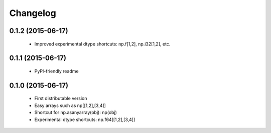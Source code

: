 Changelog
=========

0.1.2 (2015-06-17)
------------------

 - Improved experimental dtype shortcuts: np.f[1,2], np.i32[1,2], etc.

0.1.1 (2015-06-17)
------------------

 - PyPI-friendly readme

0.1.0 (2015-06-17)
------------------

 - First distributable version
 - Easy arrays such as np[[1,2],[3,4]]
 - Shortcut for np.asanyarray(obj): np(obj)
 - Experimental dtype shortcuts: np.f64[[1,2],[3,4]]
 


